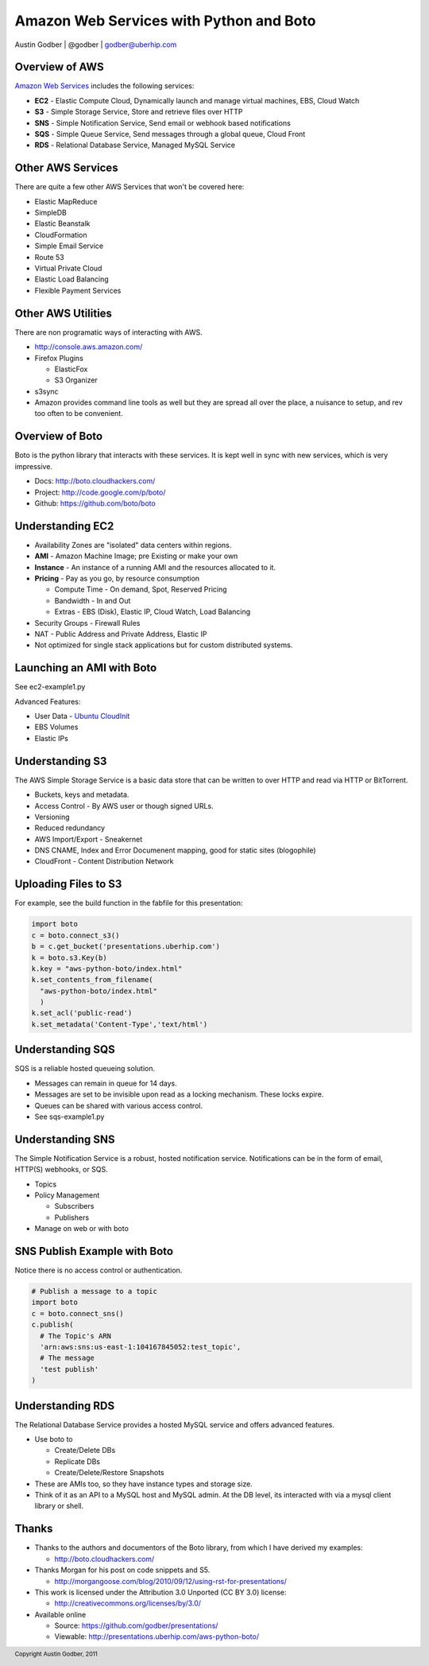 ~~~~~~~~~~~~~~~~~~~~~~~~~~~~~~~~~~~~~~~~~~~~~~~~~~~~~~~~~~~~~~~~~~~~~~~~~~~~~~~
Amazon Web Services with Python and Boto
~~~~~~~~~~~~~~~~~~~~~~~~~~~~~~~~~~~~~~~~~~~~~~~~~~~~~~~~~~~~~~~~~~~~~~~~~~~~~~~

Austin Godber | @godber | godber@uberhip.com


===============================================================================
Overview of AWS
===============================================================================

`Amazon Web Services <http://aws.amazon.com/>`_ includes the following services:

* **EC2** - Elastic Compute Cloud, Dynamically launch and manage virtual
  machines, EBS, Cloud Watch

* **S3** - Simple Storage Service, Store and retrieve files over HTTP

* **SNS** - Simple Notification Service, Send email or webhook based notifications

* **SQS** - Simple Queue Service, Send messages through a global queue, Cloud
  Front

* **RDS** - Relational Database Service, Managed MySQL Service


===============================================================================
Other AWS Services
===============================================================================

There are quite a few other AWS Services that won't be covered here:

* Elastic MapReduce

* SimpleDB

* Elastic Beanstalk

* CloudFormation

* Simple Email Service

* Route 53

* Virtual Private Cloud

* Elastic Load Balancing

* Flexible Payment Services


===============================================================================
Other AWS Utilities
===============================================================================

There are non programatic ways of interacting with AWS.

* http://console.aws.amazon.com/

* Firefox Plugins

  * ElasticFox

  * S3 Organizer

* s3sync

* Amazon provides command line tools as well but they are spread all over the
  place, a nuisance to setup, and rev too often to be convenient.

===============================================================================
Overview of Boto
===============================================================================

Boto is the python library that interacts with these services.  It is kept well
in sync with new services, which is very impressive.

* Docs: http://boto.cloudhackers.com/

* Project: http://code.google.com/p/boto/

* Github: https://github.com/boto/boto

===============================================================================
Understanding EC2
===============================================================================

* Availability Zones are "isolated" data centers within regions.

* **AMI** - Amazon Machine Image; pre Existing or make your own

* **Instance** - An instance of a running AMI and the resources allocated to it.

* **Pricing** - Pay as you go, by resource consumption

  * Compute Time - On demand, Spot, Reserved Pricing

  * Bandwidth - In and Out

  * Extras - EBS (Disk), Elastic IP, Cloud Watch, Load Balancing

* Security Groups - Firewall Rules

* NAT - Public Address and Private Address, Elastic IP

* Not optimized for single stack applications but for custom distributed
  systems.

===============================================================================
Launching an AMI with Boto
===============================================================================

See ec2-example1.py

Advanced Features:

* User Data - `Ubuntu CloudInit <https://help.ubuntu.com/community/CloudInit>`_

* EBS Volumes

* Elastic IPs

===============================================================================
Understanding S3
===============================================================================

The AWS Simple Storage Service is a basic data store that can be written to over
HTTP and read via HTTP or BitTorrent.

* Buckets, keys and metadata.

* Access Control - By AWS user or though signed URLs.

* Versioning

* Reduced redundancy

* AWS Import/Export - Sneakernet

* DNS CNAME, Index and Error Documenent mapping, good for static sites (blogophile)

* CloudFront - Content Distribution Network

===============================================================================
Uploading Files to S3
===============================================================================

For example, see the build function in the fabfile for this presentation:

.. sourcecode:: python

    import boto
    c = boto.connect_s3()
    b = c.get_bucket('presentations.uberhip.com')
    k = boto.s3.Key(b)
    k.key = "aws-python-boto/index.html"
    k.set_contents_from_filename(
      "aws-python-boto/index.html"
      )
    k.set_acl('public-read')
    k.set_metadata('Content-Type','text/html')

===============================================================================
Understanding SQS
===============================================================================

SQS is a reliable hosted queueing solution.

* Messages can remain in queue for 14 days.

* Messages are set to be invisible upon read as a locking mechanism.  These
  locks expire.

* Queues can be shared with various access control.

* See sqs-example1.py


===============================================================================
Understanding SNS
===============================================================================

The Simple Notification Service is a robust, hosted notification service.
Notifications can be in the form of email, HTTP(S) webhooks, or SQS.

* Topics

* Policy Management

  * Subscribers

  * Publishers

* Manage on web or with boto


===============================================================================
SNS Publish Example with Boto
===============================================================================

Notice there is no access control or authentication.

.. sourcecode:: python

  # Publish a message to a topic
  import boto
  c = boto.connect_sns()
  c.publish(
    # The Topic's ARN
    'arn:aws:sns:us-east-1:104167845052:test_topic',
    # The message
    'test publish'
  )

===============================================================================
Understanding RDS
===============================================================================

The Relational Database Service provides a hosted MySQL service and offers
advanced features.

* Use boto to

  * Create/Delete DBs

  * Replicate DBs

  * Create/Delete/Restore Snapshots

* These are AMIs too, so they have instance types and storage size.

* Think of it as an API to a MySQL host and MySQL admin.  At the DB level, its
  interacted with via a mysql client library or shell.

===============================================================================
Thanks
===============================================================================

* Thanks to the authors and documentors of the Boto library, from which I have derived my examples:

  * http://boto.cloudhackers.com/

* Thanks Morgan for his post on code snippets and S5.

  * http://morgangoose.com/blog/2010/09/12/using-rst-for-presentations/

* This work is licensed under the Attribution 3.0 Unported (CC BY 3.0) license:

  * http://creativecommons.org/licenses/by/3.0/

* Available online 
  
  * Source: https://github.com/godber/presentations/

  * Viewable: http://presentations.uberhip.com/aws-python-boto/

.. footer::
  Copyright Austin Godber, 2011
